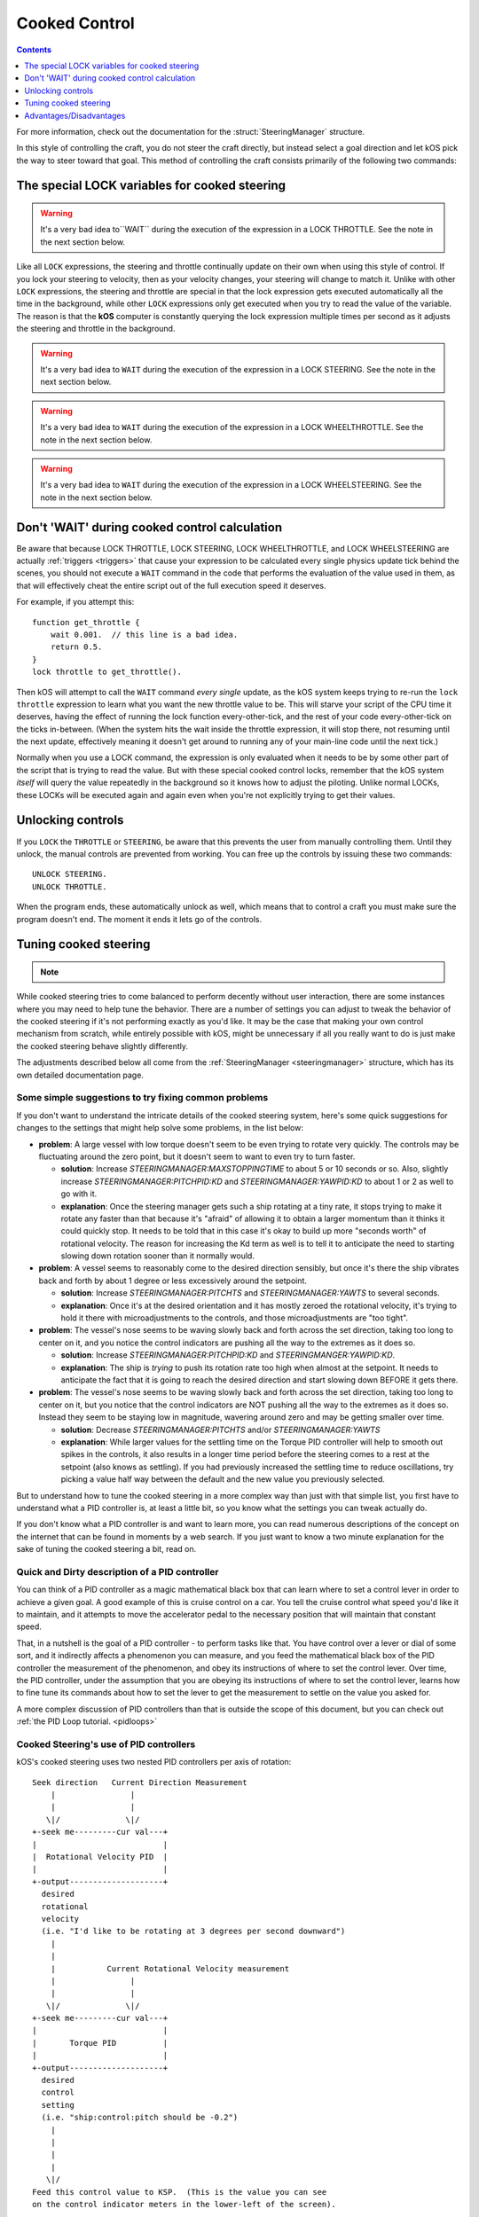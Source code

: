 .. _cooked:

Cooked Control
==============

.. contents:: Contents
    :local:
    :depth: 1

For more information, check out the documentation for the :struct:`SteeringManager` structure.

In this style of controlling the craft, you do not steer the craft directly, but instead select a goal direction and let kOS pick the way to steer toward that goal. This method of controlling the craft consists primarily of the following two commands:

The special LOCK variables for cooked steering
----------------------------------------------

.. _LOCK THROTTLE:
.. object:: LOCK THROTTLE TO expression. // value range [0.0 .. 1.0]

    This sets the main throttle of the ship to *expression*. Where *expression* is a floating point number between 0.0 and 1.0. A value of 0.0 means the throttle is idle, and a value of 1.0 means the throttle is at maximum. A value of 0.5 means the throttle is at the halfway point, and so on.


    The expression used in this statement can be any formula and can
    call your own user functions.  Just make sure it returns a value
    in the range [0..1].

.. warning::

    It's a very bad idea to``WAIT`` during the execution of the expression in a
    LOCK THROTTLE.  See the note in the next section below.

.. _LOCK STEERING:
.. object:: LOCK STEERING TO expression.

   This sets the direction **kOS** should point the ship where *expression* is a :struct:`Vector` or a :ref:`Direction <direction>` created from a :ref:`Rotation <rotation>` or :ref:`Heading <heading>`:

    :ref:`Rotation <rotation>`

        A Rotation expressed as ``R(pitch,yaw,roll)``. Note that pitch, yaw and roll are not based on the horizon, but based on an internal coordinate system used by **KSP** that is hard to use. Thankfully, you can force the rotation into a sensible frame of reference by adding a rotation to a known direction first.

        To select a direction that is 20 degrees off from straight up::

            LOCK STEERING TO Up + R(20,0,0).

        To select a direction that is due east, aimed at the horizon::

            LOCK STEERING TO North + R(0,90,0).

        ``UP`` and ``NORTH`` are the only two predefined rotations.

    :ref:`Heading <heading>`

        A heading expressed as ``HEADING(compass, pitch)``. This will aim 30 degrees above the horizon, due south::

            LOCK STEERING TO HEADING(180, 30).

    :struct:`Vector`

        Any vector can also be used to lock steering::

            LOCK STEERING TO V(100,50,10).

        Note that the internal coordinate system for ``(X,Y,Z)`` is quite complex to explain. To aim in the opposite of the surface velocity direction::

            LOCK STEERING TO (-1) * SHIP:VELOCITY:SURFACE.

        The following aims at a vector which is the cross product of velocity and direction down to the SOI planet - in other words, it aims at the "normal" direction to the orbit::

            LOCK STEERING TO VCRS(SHIP:VELOCITY:ORBIT, BODY:POSITION).

    ``"kill"`` string

        Steering may also be locked to the special string value of ``"kill"``
        which tells the steering manager to attempt to stop any vessel rotation,
        much like the stock SAS's stability assist mode.

Like all ``LOCK`` expressions, the steering and throttle continually update on their own when using this style of control. If you lock your steering to velocity, then as your velocity changes, your steering will change to match it. Unlike with other ``LOCK`` expressions, the steering and throttle are special in that the lock expression gets executed automatically all the time in the background, while other ``LOCK`` expressions only get executed when you try to read the value of the variable. The reason is that the **kOS** computer is constantly querying the lock expression multiple times per second as it adjusts the steering and throttle in the background.

.. warning::

    It's a very bad idea to ``WAIT`` during the execution of the expression in a
    LOCK STEERING.  See the note in the next section below.


.. _LOCK WHEELTHROTTLE:
.. object:: LOCK WHEELTHROTTLE TO expression. // value range [-1.0 .. 1.0]

    **(For Rovers)** This is used to control the throttle that is used when
    driving a wheeled vehicle on the ground.  It is an entirely independent
    control from the flight throttle used with ``LOCK THROTTLE`` above.
    It is analogous to holding the 'W' (value of +1) or 'S' (value of -1)
    key when driving a rover manually under default keybindings.

    ``WHEELTHROTTLE`` allows you to set
    a negative value, up to -1.0, while ``THROTTLE`` can't go below zero.
    A negative value means you are trying to accelerate in reverse.

    Unlike trying to drive manually, using ``WHEELTHROTTLE`` in kOS does
    not cause the torque wheels to engage as well.  In stock KSP using
    the 'W' or 'S' keys on a rover engages both the wheel driving AND the
    torque wheel rotational power.  In kOS those two features are
    done independently.

    The expression used in this statement can be any formula and can
    call your own user functions.  Just make sure it returns a value
    in the range [0..1].

.. warning::

    It's a very bad idea to ``WAIT`` during the execution of the expression in a
    LOCK WHEELTHROTTLE.  See the note in the next section below.

.. _LOCK WHEELSTEERING:
.. object:: LOCK WHEELSTEERING TO expression.

   **(For Rovers)** This is used to tell the rover's cooked steering
   where to go.  The rover's cooked steering doesn't use nearly as
   sophisticated a PID control system as the flight cooked steering
   does, but it does usually get the job done, as driving has more
   physical effects that help dampen the steering down automatically.

   There are 3 kinds of value understood by WHEELSTEERING:

   - :struct:`GeoCoordinates` - If you lock wheelsteering to a
     :struct:`GetCoordinates`, that will mean the rover will try to steer in
     whichever compass direction will aim at that location.

   - :struct:`Vessel` - If you try to lock wheelsteering to a vessel,
     that will mean the rover will try to steer in whichever compass
     direction will aim at that vessel.  The vessel being aimed at
     does not need to be landed.  If it is in the sky, the rover will
     attempt to aim at a location directly underneath it on the ground.

   - *Scalar Number* - If you try to lock wheelsteering to just a plain
     scalar number, that will mean the rover will try to aim at that
     compass heading.  For example ``lock wheelsteering to 45.`` will
     try to drive the rover northeast.

   For more precise control over steering, you can use raw steering to
   just directly tell the rover to yaw left and right as it drives and
   that will translate into wheel steering provided the vessel is landed
   and you have a probe core aiming the right way.

   **A warning about WHEELSTEERING and vertically mounted probe cores**:

   If you built your rover in such a way that the probe core controlling it
   is stack-mounted facing up at the sky when the rover is driving, that
   will confuse the ``lock WHEELSTEERING`` cooked control mechanism.  This
   is a common building pattern for KSP players and it seems to work okay
   when driving manually, but when driving by a kOS script, the fact that
   the vessel's facing is officially pointing up at the sky causes it to
   get confused.  If you notice that your rover tends to drive in the
   correct direction only when on a flat or slight downslope, but then
   turns around and around in circles when driving toward the target
   requires going up a slope, then this may be exactly what's happening.
   When it tilted back, the 'forward' vector aiming up at the sky started
   pointing behind it, and the cooked steering thought the rover was
   aimed in the opposite direction to the way it was really going.
   To fix this problem, either mount your rover probe core facing the
   front of the rover, or perform a "control from here" on some forward
   facing docking port or something like that to get it to stop thinking
   of the sky as "forward".

.. warning::

    It's a very bad idea to ``WAIT`` during the execution of the expression in a
    LOCK WHEELSTEERING.  See the note in the next section below.


Don't 'WAIT' during cooked control calculation
----------------------------------------------

Be aware that because LOCK THROTTLE, LOCK STEERING, LOCK
WHEELTHROTTLE, and LOCK WHEELSTEERING are actually
:ref:`triggers <triggers>` that cause your expression
to be calculated every single physics update tick behind
the scenes, you should not execute a ``WAIT`` command
in the code that performs the evaluation of the value
used in them, as that will effectively cheat the entire
script out of the full execution speed it deserves.

For example, if you attempt this::

    function get_throttle {
        wait 0.001.  // this line is a bad idea.
        return 0.5.
    }
    lock throttle to get_throttle().

Then kOS will attempt to call the ``WAIT`` command *every single*
update, as the kOS system keeps trying to re-run the
``lock throttle`` expression to learn what you want the new
throttle value to be. This will starve your script of the
CPU time it deserves, having the effect of running the
lock function every-other-tick, and the rest of your code
every-other-tick on the ticks in-between.  (When the system
hits the wait inside the throttle expression, it will stop
there, not resuming until the next update, effectively meaning
it doesn't get around to running any of your main-line code
until the next tick.)

Normally when you use a LOCK command, the expression is only evaluated
when it needs to be by some other part of the script that is trying
to read the value.  But with these special cooked control locks,
remember that the kOS system *itself* will query the value repeatedly
in the background so it knows how to adjust the piloting.  Unlike
normal LOCKs, these LOCKs will be executed again and again even when
you're not explicitly trying to get their values.


Unlocking controls
------------------

If you ``LOCK`` the ``THROTTLE`` or ``STEERING``, be aware that this prevents the user from manually controlling them. Until they unlock, the manual controls are prevented from working. You can free up the controls by issuing these two commands::

    UNLOCK STEERING.
    UNLOCK THROTTLE.

When the program ends, these automatically unlock as well, which means that to control a craft you must make sure the program doesn't end. The moment it ends it lets go of the controls.

.. _cooked_tuning:

Tuning cooked steering
----------------------

.. note::
    .. versionadded:: 0.18.0
        This version of kOS completely gutted the internals of the old steering
        system and replaced them with the system described below.  Anything
        said below this point is pertinent to version 0.18 and higher only.

While cooked steering tries to come balanced to perform decently without user
interaction, there are some instances where you may need to help tune the
behavior.  There are a number of settings you can adjust to tweak the
behavior of the cooked steering if it's not performing exactly as you'd
like.  It may be the case that making your own control mechanism from
scratch, while entirely possible with kOS, might be unnecessary if all
you really want to do is just make the cooked steering behave slightly
differently.

The adjustments described below all come from the
:ref:`SteeringManager <steeringmanager>` structure, which
has its own detailed documentation page.

Some simple suggestions to try fixing common problems
~~~~~~~~~~~~~~~~~~~~~~~~~~~~~~~~~~~~~~~~~~~~~~~~~~~~~

If you don't want to understand the intricate details of the cooked
steering system, here's some quick suggestions for changes to the
settings that might help solve some problems, in the list below:

- **problem**: A large vessel with low torque doesn't seem to be even trying to
  rotate very quickly.  The controls may be fluctuating around the zero point,
  but it doesn't seem to want to even try to turn faster.

  - **solution**: Increase `STEERINGMANAGER:MAXSTOPPINGTIME` to about 5 or
    10 seconds or so.  Also, slightly increase `STEERINGMANAGER:PITCHPID:KD`
    and `STEERINGMANAGER:YAWPID:KD` to about 1 or 2 as well to go with it.

  - **explanation**: Once the steering manager gets such a ship rotating at
    a tiny rate, it stops trying to make it rotate any faster than that
    because it's "afraid" of allowing it to obtain a larger momentum than it
    thinks it could quickly stop.  It needs to be told that in this case
    it's okay to build up more "seconds worth" of rotational velocity.  The
    reason for increasing the Kd term as well is to tell it to anticipate
    the need to starting slowing down rotation sooner than it normally
    would.

- **problem**: A vessel seems to reasonably come to the desired direction
  sensibly, but once it's there the ship vibrates back and forth by about 1
  degree or less excessively around the setpoint.

  - **solution**: Increase `STEERINGMANAGER:PITCHTS` and
    `STEERINGMANAGER:YAWTS` to several seconds.

  - **explanation**: Once it's
    at the desired orientation and it has mostly zeroed the rotational
    velocity, it's trying to hold it there with microadjustments to the
    controls, and those microadjustments are "too tight".

- **problem**: The vessel's nose seems to be waving slowly back and forth
  across the set direction, taking too long to center on it, and you notice
  the control indicators are pushing all the way to the extremes as it does
  so.

  - **solution**: Increase `STEERINGMANAGER:PITCHPID:KD` and
    `STEERINGMANGER:YAWPID:KD`.

  - **explanation**: The ship is *trying* to
    push its rotation rate too high when almost at the setpoint.  It needs
    to anticipate the fact that it is going to reach the desired direction
    and start slowing down BEFORE it gets there.

- **problem**: The vessel's nose seems to be waving slowly back and forth across
  the set direction, taking too long to center on it, but you notice that the
  control indicators are NOT pushing all the way to the extremes as it does
  so.  Instead they seem to be staying low in magnitude, wavering around zero
  and may be getting smaller over time.

  - **solution**: Decrease `STEERINGMANAGER:PITCHTS` and/or
    `STEERINGMANAGER:YAWTS`

  - **explanation**: While larger values for the
    settling time on the Torque PID controller will help to smooth out
    spikes in the controls, it also results in a longer time period before
    the steering comes to a rest at the setpoint (also knows as settling).
    If you had previously increased the settling time to reduce
    oscillations, try picking a value half way between the default and the
    new value you previously selected.


But to understand how to tune the cooked steering in a more complex way than
just with that simple list, you first have to understand what a PID controller
is, at least a little bit, so you know what the settings you can tweak
actually do.

If you don't know what a PID controller is and want to learn more, you can
read numerous descriptions of the concept on the internet that can be found
in moments by a web search.  If you just want to know a two minute explanation
for the sake of tuning the cooked steering a bit, read on.

Quick and Dirty description of a PID controller
~~~~~~~~~~~~~~~~~~~~~~~~~~~~~~~~~~~~~~~~~~~~~~~

You can think of a PID controller as a magic mathematical black box that can
learn where to set a control lever in order to achieve a given goal.  A good
example of this is cruise control on a car.  You tell the cruise control
what speed you'd like it to maintain, and it attempts to move the accelerator
pedal to the necessary position that will maintain that constant speed.

That, in a nutshell is the goal of a PID controller - to perform tasks
like that.  You have control over a lever or dial of some sort, and it
indirectly affects a phenomenon you can measure, and you feed the
mathematical black box of the PID controller the measurement of the
phenomenon, and obey its instructions of where to set the control lever.
Over time, the PID controller, under the assumption that you are obeying
its instructions of where to set the control lever, learns how to fine
tune its commands about how to set the lever to get the measurement to
settle on the value you asked for.

A more complex discussion of PID controllers than that is outside the
scope of this document, but you can check out :ref:`the PID Loop tutorial. <pidloops>`

Cooked Steering's use of PID controllers
~~~~~~~~~~~~~~~~~~~~~~~~~~~~~~~~~~~~~~~~

.. highlight:: none

kOS's cooked steering uses two nested PID controllers per axis of rotation::

    Seek direction   Current Direction Measurement
        |                |
        |                |
       \|/              \|/
    +-seek me---------cur val---+
    |                           |
    |  Rotational Velocity PID  |
    |                           |
    +-output--------------------+
      desired
      rotational
      velocity
      (i.e. "I'd like to be rotating at 3 degrees per second downward")
        |
        |
        |           Current Rotational Velocity measurement
        |                |
        |                |
       \|/              \|/
    +-seek me---------cur val---+
    |                           |
    |       Torque PID          |
    |                           |
    +-output--------------------+
      desired
      control
      setting
      (i.e. "ship:control:pitch should be -0.2")
        |
        |
        |
        |
       \|/
    Feed this control value to KSP.  (This is the value you can see
    on the control indicator meters in the lower-left of the screen).

.. highlight:: kerboscript

.. _cooked_omega_pid:

The Rotational Velocity PID
:::::::::::::::::::::::::::

The first PID controller looks at the current direction the ship is pointed,
versus the direction the ship is meant to be pointed, and uses the offset
between the two to decide how to set the desired rotational velocity (rate
at which the angle is changing).

The suffixes to :ref:`SteeringManager <steeringmanager>` allow direct
manipulation of the rotational velocity's PID tuning parameters.

.. _cooked_torque_pid:

The Torque PID
::::::::::::::

But there is no such thing as a lever that directly controls the rotational
velocity.  What there is, is a lever that directly controls the rotational
*acceleration*.  When you pull on the yoke (i.e. hold down the "S" key),
you are telling the ship to either rotate *faster*  or *slower* than it
already is.

So given a result from the Rotational Velocity PID, with a desired
rotational velocity to seek, the second PID controller takes over,
the Torque PID, which uses that information to choose how to set
the actual controls themselves (i.e. the WASDQE controls) to accelerate
toward that goal rotational velocity.

The suffixes to :ref:`SteeringManager <steeringmanager>` don't quite
allow direct manipulation of the torque PID tuning parameters Kp, Ki,
and Kd, because they are calculated indirectly from the ship's own
attributes.  However, there are several suffixes to
:ref:`SteeringManager <steeringmanager>` that allow you to make
indirect adjustments to them that are used in calculating the values
it uses for Kp, Ki, and Kd.

****

This technique of using two different PID controllers, the first one
telling the second one which seek value to use, and the second one
actually being connected to the control "lever", is one of many ways of dealing
with a phenomenon with two levels of indirection from the control.

Keeping the above two things separate, the rotational velocity PID
versus the Torque PID, is important in knowing which setting
you need to tweak in order to achieve the desired effect.

One pair of PID's per axis of rotation
::::::::::::::::::::::::::::::::::::::

The above pair of controllers is replicated per each of the 3 axes of
rotation, for a total of 6 altogether.  Some of the settings you can
adjust affect all 3 axes together, while others are specific to just
one.  See the descriptions of each setting carefully to know which is
which.

Corrects 2 axes first, then the 3rd
:::::::::::::::::::::::::::::::::::

The cooked steering tries to correct first the pitch and yaw, to aim
the rocket at the desired pointing vector, then only after it's very
close to finishing that task does it allow the 3rd axis, the roll axis,
to correct itself.  This is because if you try correcting all three at
the same time, it causes the cooked steering to describe a curved arc
toward its destination orientation, rather than rotating straight
towards it.

This behavior is correct for rockets with radial symmetry, but is
probably a bit wrong for trying to steer an airplane to a new heading
while in atmosphere.  For flying an airplane to a new heading, it's
still best to make your own control scheme from scratch with raw steering.


The settings to change
::::::::::::::::::::::

First, you can modify how kOS decides how fast the ship should turn::

    // MAXSTOPPINGTIME tells kOS how to calculate the maximum allowable
    // angular velocity the Rotational Velocity PID is allowed to output.
    // Increasing the value will result in the ship turning
    // faster, but it may introduce more overshoot.
    // Adjust this setting if you have a small amount of torque on a large mass,
    // or if your ship appears to oscillate back and forth rapidly without
    // moving towards the target direction.
    SET STEERINGMANAGER:MAXSTOPPINGTIME TO 10.

    // You can also modify the PID constants that calculate desired angular
    // velocity based on angular error, in the angular velocity PID controller.
    // Note that changes made directly to the PIDLoop's MINIMUM and MAXIMUM
    // suffixes will be overwritten based on the value MAXSTOPPINGTIME, the
    // ship's torque and moment of inertia.
    // These values will require precision and testing to ensure consistent
    // performance.
    // Beware of large KD values: Due to the way angular velocity and part
    // facing directions are calculated in KSP, it is normal to have small rapid
    // fluctuations which may introduce instability in the derivative component.
    SET STEERINGMANAGER:PITCHPID:KP TO 0.85.
    SET STEERINGMANAGER:PITCHPID:KI TO 0.5.
    SET STEERINGMANAGER:PITCHPID:KD TO 0.1.

Second, you can change how the controls are manipulated to achieve the desired
angular velocity.  This is for the Torque PID mentioned above.  Internally,
kOS uses the ship's available torque and moment of inertial to dynamically
calculate the PID constants.  Then the desired torque is calculated based on
the desired angular velocity.  The steering controls are then set based on
the the percentage the desired torque is of the available torque.  You can
change the settling time for the torque calculation along each axis::

    // Increase the settling time to slow down control reaction time and
    // reduce control spikes.  This is helpful in vessels that wobble enough to
    // cause fluctuations in the measured angular velocity.
    // This is recommended if your ship turns towards the target direction well
    // but then oscillates when close to the target direction.
    SET STEERINGMANAGER:PITCHTS TO 10.
    SET STEERINGMANAGER:ROLLTS TO 5.

If you find that kOS is regularly miscalculating the available torque, you can
also define an adjust bias, or factor.  Check out these :struct:`SteeringManager`
suffixes for more details: PITCHTORQUEADJUST, YAWTORQUEADJUST, ROLLTORQUEADJUST,
PITCHTORQUEFACTOR, YAWTORQUEFACTOR, ROLLTORQUEFACTOR

Advantages/Disadvantages
------------------------

The advantage of "Cooked" control is that it is simpler to write scripts
for, but the disadvantage is that you have only partial control over
the details of the motion.

Cooked controls perform best on ships that do not rely heavily on control
surfaces, have medium levels of torque, and are structurally stable.  You can
improve the control by placing the ship's root part or control part close to the
center of mass (preferably both).  Adding struts to critical joints (like
decouplers) or installing a mod like Kerbal Joint Reinforcement will also help.

But because of the impossibility of finding one setting that is universally
correct for all possible vessels, sometimes the only way to make cooked
steering work well for you is to adjust the parameters as described above,
or to make your own steering control from scratch using raw steering.
